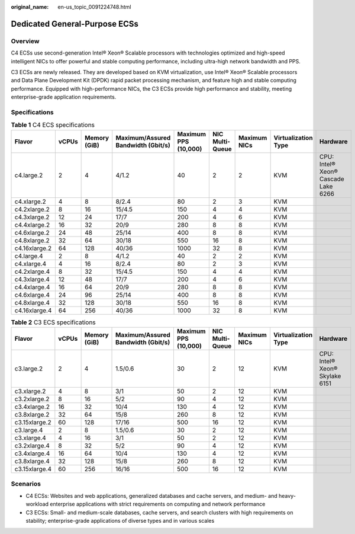 :original_name: en-us_topic_0091224748.html

.. _en-us_topic_0091224748:

Dedicated General-Purpose ECSs
==============================

Overview
--------

C4 ECSs use second-generation Intel® Xeon® Scalable processors with technologies optimized and high-speed intelligent NICs to offer powerful and stable computing performance, including ultra-high network bandwidth and PPS.

C3 ECSs are newly released. They are developed based on KVM virtualization, use Intel® Xeon® Scalable processors and Data Plane Development Kit (DPDK) rapid packet processing mechanism, and feature high and stable computing performance. Equipped with high-performance NICs, the C3 ECSs provide high performance and stability, meeting enterprise-grade application requirements.

Specifications
--------------

.. table:: **Table 1** C4 ECS specifications

   +---------------+-------+--------------+------------------------------------+----------------------+-----------------+--------------+---------------------+-------------------------------------+
   | Flavor        | vCPUs | Memory (GiB) | Maximum/Assured Bandwidth (Gbit/s) | Maximum PPS (10,000) | NIC Multi-Queue | Maximum NICs | Virtualization Type | Hardware                            |
   +===============+=======+==============+====================================+======================+=================+==============+=====================+=====================================+
   | c4.large.2    | 2     | 4            | 4/1.2                              | 40                   | 2               | 2            | KVM                 | CPU: Intel® Xeon® Cascade Lake 6266 |
   +---------------+-------+--------------+------------------------------------+----------------------+-----------------+--------------+---------------------+-------------------------------------+
   | c4.xlarge.2   | 4     | 8            | 8/2.4                              | 80                   | 2               | 3            | KVM                 |                                     |
   +---------------+-------+--------------+------------------------------------+----------------------+-----------------+--------------+---------------------+-------------------------------------+
   | c4.2xlarge.2  | 8     | 16           | 15/4.5                             | 150                  | 4               | 4            | KVM                 |                                     |
   +---------------+-------+--------------+------------------------------------+----------------------+-----------------+--------------+---------------------+-------------------------------------+
   | c4.3xlarge.2  | 12    | 24           | 17/7                               | 200                  | 4               | 6            | KVM                 |                                     |
   +---------------+-------+--------------+------------------------------------+----------------------+-----------------+--------------+---------------------+-------------------------------------+
   | c4.4xlarge.2  | 16    | 32           | 20/9                               | 280                  | 8               | 8            | KVM                 |                                     |
   +---------------+-------+--------------+------------------------------------+----------------------+-----------------+--------------+---------------------+-------------------------------------+
   | c4.6xlarge.2  | 24    | 48           | 25/14                              | 400                  | 8               | 8            | KVM                 |                                     |
   +---------------+-------+--------------+------------------------------------+----------------------+-----------------+--------------+---------------------+-------------------------------------+
   | c4.8xlarge.2  | 32    | 64           | 30/18                              | 550                  | 16              | 8            | KVM                 |                                     |
   +---------------+-------+--------------+------------------------------------+----------------------+-----------------+--------------+---------------------+-------------------------------------+
   | c4.16xlarge.2 | 64    | 128          | 40/36                              | 1000                 | 32              | 8            | KVM                 |                                     |
   +---------------+-------+--------------+------------------------------------+----------------------+-----------------+--------------+---------------------+-------------------------------------+
   | c4.large.4    | 2     | 8            | 4/1.2                              | 40                   | 2               | 2            | KVM                 |                                     |
   +---------------+-------+--------------+------------------------------------+----------------------+-----------------+--------------+---------------------+-------------------------------------+
   | c4.xlarge.4   | 4     | 16           | 8/2.4                              | 80                   | 2               | 3            | KVM                 |                                     |
   +---------------+-------+--------------+------------------------------------+----------------------+-----------------+--------------+---------------------+-------------------------------------+
   | c4.2xlarge.4  | 8     | 32           | 15/4.5                             | 150                  | 4               | 4            | KVM                 |                                     |
   +---------------+-------+--------------+------------------------------------+----------------------+-----------------+--------------+---------------------+-------------------------------------+
   | c4.3xlarge.4  | 12    | 48           | 17/7                               | 200                  | 4               | 6            | KVM                 |                                     |
   +---------------+-------+--------------+------------------------------------+----------------------+-----------------+--------------+---------------------+-------------------------------------+
   | c4.4xlarge.4  | 16    | 64           | 20/9                               | 280                  | 8               | 8            | KVM                 |                                     |
   +---------------+-------+--------------+------------------------------------+----------------------+-----------------+--------------+---------------------+-------------------------------------+
   | c4.6xlarge.4  | 24    | 96           | 25/14                              | 400                  | 8               | 8            | KVM                 |                                     |
   +---------------+-------+--------------+------------------------------------+----------------------+-----------------+--------------+---------------------+-------------------------------------+
   | c4.8xlarge.4  | 32    | 128          | 30/18                              | 550                  | 16              | 8            | KVM                 |                                     |
   +---------------+-------+--------------+------------------------------------+----------------------+-----------------+--------------+---------------------+-------------------------------------+
   | c4.16xlarge.4 | 64    | 256          | 40/36                              | 1000                 | 32              | 8            | KVM                 |                                     |
   +---------------+-------+--------------+------------------------------------+----------------------+-----------------+--------------+---------------------+-------------------------------------+

.. table:: **Table 2** C3 ECS specifications

   +---------------+-------+--------------+------------------------------------+----------------------+-----------------+--------------+---------------------+--------------------------------+
   | Flavor        | vCPUs | Memory (GiB) | Maximum/Assured Bandwidth (Gbit/s) | Maximum PPS (10,000) | NIC Multi-Queue | Maximum NICs | Virtualization Type | Hardware                       |
   +===============+=======+==============+====================================+======================+=================+==============+=====================+================================+
   | c3.large.2    | 2     | 4            | 1.5/0.6                            | 30                   | 2               | 12           | KVM                 | CPU: Intel® Xeon® Skylake 6151 |
   +---------------+-------+--------------+------------------------------------+----------------------+-----------------+--------------+---------------------+--------------------------------+
   | c3.xlarge.2   | 4     | 8            | 3/1                                | 50                   | 2               | 12           | KVM                 |                                |
   +---------------+-------+--------------+------------------------------------+----------------------+-----------------+--------------+---------------------+--------------------------------+
   | c3.2xlarge.2  | 8     | 16           | 5/2                                | 90                   | 4               | 12           | KVM                 |                                |
   +---------------+-------+--------------+------------------------------------+----------------------+-----------------+--------------+---------------------+--------------------------------+
   | c3.4xlarge.2  | 16    | 32           | 10/4                               | 130                  | 4               | 12           | KVM                 |                                |
   +---------------+-------+--------------+------------------------------------+----------------------+-----------------+--------------+---------------------+--------------------------------+
   | c3.8xlarge.2  | 32    | 64           | 15/8                               | 260                  | 8               | 12           | KVM                 |                                |
   +---------------+-------+--------------+------------------------------------+----------------------+-----------------+--------------+---------------------+--------------------------------+
   | c3.15xlarge.2 | 60    | 128          | 17/16                              | 500                  | 16              | 12           | KVM                 |                                |
   +---------------+-------+--------------+------------------------------------+----------------------+-----------------+--------------+---------------------+--------------------------------+
   | c3.large.4    | 2     | 8            | 1.5/0.6                            | 30                   | 2               | 12           | KVM                 |                                |
   +---------------+-------+--------------+------------------------------------+----------------------+-----------------+--------------+---------------------+--------------------------------+
   | c3.xlarge.4   | 4     | 16           | 3/1                                | 50                   | 2               | 12           | KVM                 |                                |
   +---------------+-------+--------------+------------------------------------+----------------------+-----------------+--------------+---------------------+--------------------------------+
   | c3.2xlarge.4  | 8     | 32           | 5/2                                | 90                   | 4               | 12           | KVM                 |                                |
   +---------------+-------+--------------+------------------------------------+----------------------+-----------------+--------------+---------------------+--------------------------------+
   | c3.4xlarge.4  | 16    | 64           | 10/4                               | 130                  | 4               | 12           | KVM                 |                                |
   +---------------+-------+--------------+------------------------------------+----------------------+-----------------+--------------+---------------------+--------------------------------+
   | c3.8xlarge.4  | 32    | 128          | 15/8                               | 260                  | 8               | 12           | KVM                 |                                |
   +---------------+-------+--------------+------------------------------------+----------------------+-----------------+--------------+---------------------+--------------------------------+
   | c3.15xlarge.4 | 60    | 256          | 16/16                              | 500                  | 16              | 12           | KVM                 |                                |
   +---------------+-------+--------------+------------------------------------+----------------------+-----------------+--------------+---------------------+--------------------------------+

Scenarios
---------

-  C4 ECSs: Websites and web applications, generalized databases and cache servers, and medium- and heavy-workload enterprise applications with strict requirements on computing and network performance
-  C3 ECSs: Small- and medium-scale databases, cache servers, and search clusters with high requirements on stability; enterprise-grade applications of diverse types and in various scales
